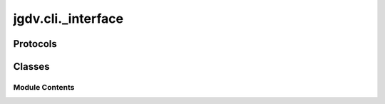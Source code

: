  

 
.. _jgdv.cli._interface:
   
    
===================
jgdv.cli._interface
===================

   
.. py:module:: jgdv.cli._interface

       
 

   
 

 

 
   
        

           

 
 

 
 

Protocols
---------

.. autoapisummary::

   jgdv.cli._interface.ArgParser_p
   jgdv.cli._interface.CLIParamProvider_p
   jgdv.cli._interface.ParamSource_p
   jgdv.cli._interface.ParamStruct_p

           
   
             
  
           
 
  
 
 
  

   
Classes
-------


.. autoapisummary::

    jgdv.cli._interface.ParseResult_d
           
 
      
 
Module Contents
===============

 
 

.. _jgdv.cli._interface.ArgParser_p:
   
.. py:class:: ArgParser_p
   
   Bases: :py:obj:`Protocol` 
     
   A Single standard process point for turning the list of passed in args,
   into a dict, into a chainguard,
   along the way it determines the cmds and tasks that have been chosne

   
   .. py:method:: _has_no_more_args_cond() -> bool
      :abstractmethod:


   .. py:method:: _parse_fail_cond() -> bool
      :abstractmethod:


 
 
 

.. _jgdv.cli._interface.CLIParamProvider_p:
   
.. py:class:: CLIParamProvider_p
   
   Bases: :py:obj:`Protocol` 
     
   Things that can provide parameter specs for CLI parsing

   
   .. py:method:: param_specs() -> list[ParamStruct_p]
      :classmethod:


      make class parameter specs


 
 
 

.. _jgdv.cli._interface.ParamSource_p:
   
.. py:class:: ParamSource_p
   
   Bases: :py:obj:`Protocol` 
     
   Base class for protocol classes.

   Protocol classes are defined as::

       class Proto(Protocol):
           def meth(self) -> int:
               ...

   Such classes are primarily used with static type checkers that recognize
   structural subtyping (static duck-typing).

   For example::

       class C:
           def meth(self) -> int:
               return 0

       def func(x: Proto) -> int:
           return x.meth()

       func(C())  # Passes static type check

   See PEP 544 for details. Protocol classes decorated with
   @typing.runtime_checkable act as simple-minded runtime protocols that check
   only the presence of given attributes, ignoring their type signatures.
   Protocol classes can be generic, they are defined as::

       class GenProto[T](Protocol):
           def meth(self) -> T:
               ...

   
   .. py:property:: name
      :type: str

      :abstractmethod:


   .. py:property:: param_specs
      :type: list[ParamStruct_p]

      :abstractmethod:


 
 
 

.. _jgdv.cli._interface.ParamStruct_p:
   
.. py:class:: ParamStruct_p
   
   Bases: :py:obj:`Protocol` 
     
   Base class for CLI param specs, for type matching
   when 'consume' is given a list of strs,
   it can match on the args,
   and return an updated diction and a list of values it didn't consume


   
   .. py:method:: consume(args: list[str], *, offset: int = 0) -> jgdv.Maybe[tuple[dict, int]]

   .. py:attribute:: key_func
      :type:  collections.abc.Callable

 
 
 

.. _jgdv.cli._interface.ParseResult_d:
   
.. py:class:: ParseResult_d
   
    
   
   .. py:method:: to_dict() -> dict

   .. py:attribute:: args
      :type:  dict

   .. py:attribute:: name
      :type:  str

   .. py:attribute:: non_default
      :type:  set[str]

 
 
   
